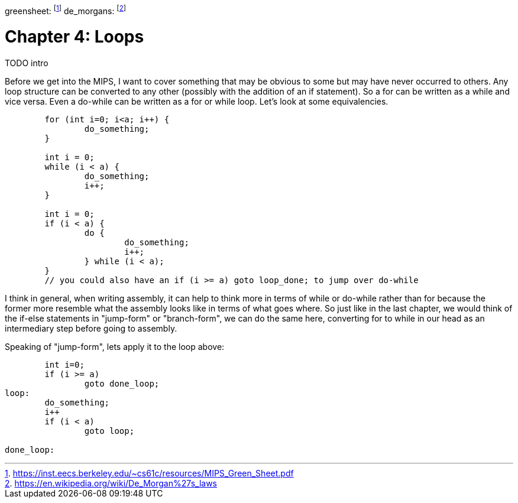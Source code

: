 
greensheet: footnote:[https://inst.eecs.berkeley.edu/~cs61c/resources/MIPS_Green_Sheet.pdf]
de_morgans: footnote:[https://en.wikipedia.org/wiki/De_Morgan%27s_laws]

= Chapter 4: Loops

TODO intro

Before we get into the MIPS, I want to cover something that may be obvious to some but
may have never occurred to others.  Any loop structure can be converted to any other
(possibly with the addition of an if statement).  So a for can be written as a while
and vice versa.  Even a do-while can be written as a for or while loop.  Let's look
at some equivalencies.

....
	for (int i=0; i<a; i++) {
		do_something;
	}

	int i = 0;
	while (i < a) {
		do_something;
		i++;
	}

	int i = 0;
	if (i < a) {
		do {
			do_something;
			i++;
		} while (i < a);
	}
	// you could also have an if (i >= a) goto loop_done; to jump over do-while
....

I think in general, when writing assembly, it can help to think more in terms of while or
do-while rather than for because the former more resemble what the assembly looks like
in terms of what goes where.  So just like in the last chapter, we would think of the
if-else statements in "jump-form" or "branch-form", we can do the same here, converting
for to while in our head as an intermediary step before going to assembly.

Speaking of "jump-form", lets apply it to the loop above:

....

	int i=0;
	if (i >= a)
		goto done_loop;
loop:
	do_something;
	i++
	if (i < a)
		goto loop;

done_loop:
....






